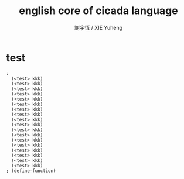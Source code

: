 #+TITLE:  english core of cicada language 
#+AUTHOR: 謝宇恆 / XIE Yuheng
#+EMAIL:  xyheme@gmail.com

* test
  #+begin_src cicada :tangle english-core.cicada-source
  : 
    (<test> kkk)
    (<test> kkk)
    (<test> kkk)
    (<test> kkk)
    (<test> kkk)
    (<test> kkk)
    (<test> kkk)
    (<test> kkk)
    (<test> kkk)
    (<test> kkk)
    (<test> kkk)
    (<test> kkk)
    (<test> kkk)
    (<test> kkk)
    (<test> kkk)
    (<test> kkk)
    (<test> kkk)
    (<test> kkk)
  ; (define-function)
  #+end_src

